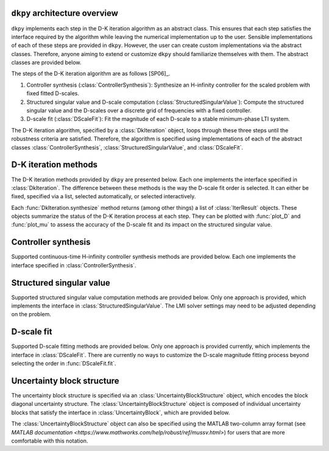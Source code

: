 ``dkpy`` architecture overview
==============================

``dkpy`` implements each step in the D-K iteration algorithm as an abstract
class. This ensures that each step satisfies the interface required by the
algorithm while leaving the numerical implementation up to the user. Sensible
implementations of each of these steps are provided in ``dkpy``. However, the
user can create custom implementations via the abstract classes. Therefore,
anyone aiming to extend or customize ``dkpy`` should familiarize themselves
with them. The abstract classes are provided below.

.. autosummary::
   :toctree: _autosummary/

   dkpy.ControllerSynthesis
   dkpy.StructuredSingularValue
   dkpy.DScaleFit
   dkpy.DkIteration

The steps of the D-K iteration algorithm are as follows [SP06]_. 

1. Controller synthesis (:class:`ControllerSynthesis`): Synthesize an
   H-infinity controller for the scaled problem with fixed fitted D-scales.

2. Structured singular value and D-scale computation
   (:class:`StructuredSingularValue`): Compute the structured singular value
   and the D-scales over a discrete grid of frequencies with a fixed
   controller.

3. D-scale fit (:class:`DScaleFit`): Fit the magnitude of each D-scale to a
   stable minimum-phase LTI system.

The D-K iteration algorithm, specified by a :class:`DkIteration` object, loops
through these three steps until the robustness criteria are satisfied.
Therefore, the algorithm is specified using implementations of each of the
abstract classes :class:`ControllerSynthesis`,
:class:`StructuredSingularValue`, and :class:`DScaleFit`.

D-K iteration methods
=====================

The D-K iteration methods provided by ``dkpy`` are presented below. Each one
implements the interface specified in :class:`DkIteration`. The difference
between these methods is the way the D-scale fit order is selected. It can
either be fixed, specified via a list, selected automatically, or selected
interactively.

.. autosummary::
   :toctree: _autosummary/

   dkpy.DkIterFixedOrder
   dkpy.DkIterListOrder
   dkpy.DkIterAutoOrder
   dkpy.DkIterInteractiveOrder

Each :func:`DkIteration.synthesize` method returns (among other things) a list
of :class:`IterResult` objects. These objects summarize the status of the D-K
iteration process at each step. They can be plotted with :func:`plot_D` and
:func:`plot_mu` to assess the accuracy of the D-scale fit and its impact on the
structured singular value.

.. autosummary::
   :toctree: _autosummary/

   dkpy.IterResult
   dkpy.plot_mu
   dkpy.plot_D

Controller synthesis
====================

Supported continuous-time H-infinity controller synthesis methods are provided
below. Each one implements the interface specified in
:class:`ControllerSynthesis`.

.. autosummary::
   :toctree: _autosummary/

   dkpy.HinfSynSlicot
   dkpy.HinfSynLmi
   dkpy.HinfSynLmiBisection


Structured singular value
=========================

Supported structured singular value computation methods are provided below.
Only one approach is provided, which implements the interface in
:class:`StructuredSingularValue`. The LMI solver settings may need to be
adjusted depending on the problem.

.. autosummary::
   :toctree: _autosummary/

   dkpy.SsvLmiBisection

D-scale fit
===========

Supported D-scale fitting methods are provided below. Only one approach is
provided currently, which implements the interface in :class:`DScaleFit`. There
are currently no ways to customize the D-scale magnitude fitting process beyond
selecting the order in :func:`DScaleFit.fit`.

.. autosummary::
   :toctree: _autosummary/

   dkpy.DScaleFitSlicot

Uncertainty block structure
===========================

The uncertainty block structure is specified via an
:class:`UncertaintyBlockStructure` object, which encodes the block diagonal
uncertainty structure. The :class:`UncertaintyBlockStructure` object is
composed of individual uncertainty blocks that satisfy the interface in
:class:`UncertaintyBlock`, which are provided below.

.. autosummary::
   :toctree: _autosummary/

   dkpy.RealDiagonalBlock
   dkpy.ComplexDiagonalBlock
   dkpy.ComplexFullBlock

The :class:`UncertaintyBlockStructure` object can also be specified using the
MATLAB two-column array format (see `MATLAB documentation
<https://www.mathworks.com/help/robust/ref/mussv.html>`) for users that are
more comfortable with this notation.
